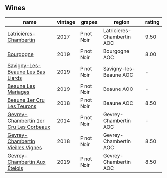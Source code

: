 
** Wines

#+attr_html: :class wines-table
|                                                                                name | vintage |     grapes |                     region | rating |
|-------------------------------------------------------------------------------------+---------+------------+----------------------------+--------|
|                 [[barberry:/wines/096c97a2-483a-4459-8aed-e60f5b4b9b6d][Latricières-Chambertin]] |    2017 | Pinot Noir | Latricieres-Chambertin AOC |   9.50 |
|                              [[barberry:/wines/1f40f56d-8790-4123-84ff-1478363ed829][Bourgogne]] |    2019 | Pinot Noir |              Bourgogne AOC |   8.00 |
|      [[barberry:/wines/345c98e3-665a-416f-83a7-b31d12e29361][Savigny-Les-Beaune Les Bas Liards]] |    2019 | Pinot Noir |     Savigny-les-Beaune AOC |      - |
|                    [[barberry:/wines/4ecbdb55-eebb-43df-9af7-b92c3144d2b5][Beaune Les Mariages]] |    2019 | Pinot Noir |                 Beaune AOC |      - |
|             [[barberry:/wines/52ed748f-89be-4be6-a619-8de5dbd79e8e][Beaune 1er Cru Les Teurons]] |    2018 | Pinot Noir |                 Beaune AOC |   8.50 |
| [[barberry:/wines/68a1b1da-f9e1-43d9-9ef4-acd3d2d31e55][Gevrey-Chambertin 1er Cru Les Corbeaux]] |    2014 | Pinot Noir |      Gevrey-Chambertin AOC |      - |
|      [[barberry:/wines/99480dba-cc0d-403e-9f93-a7b7331332ff][Gevrey-Chambertin Vieilles Vignes]] |    2018 | Pinot Noir |      Gevrey-Chambertin AOC |   8.50 |
|          [[barberry:/wines/da0ee939-d923-44f2-9aac-6c0dfa831964][Gevrey-Chambertin Aux Ételois]] |    2019 | Pinot Noir |      Gevrey-Chambertin AOC |   8.50 |

